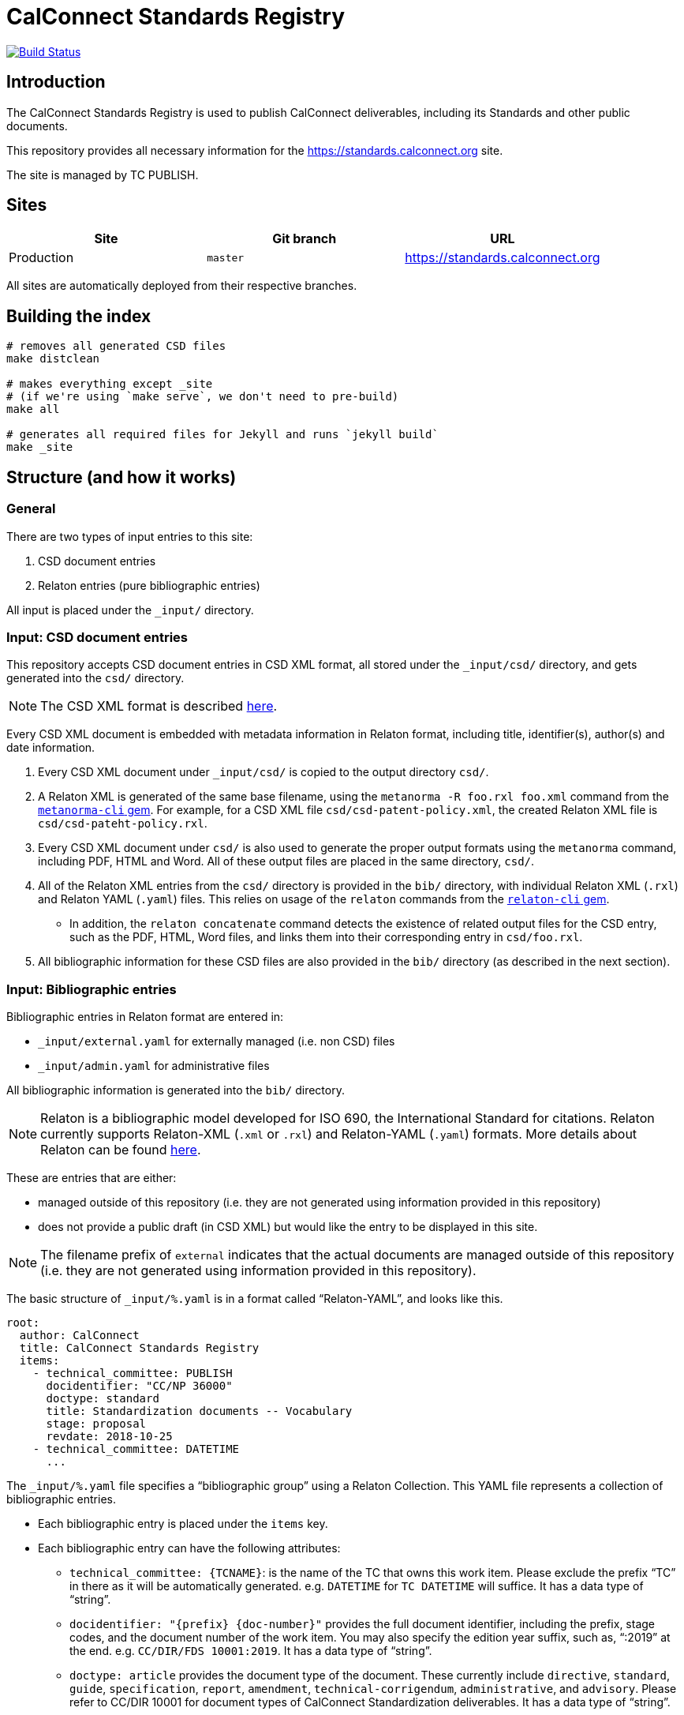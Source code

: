 = CalConnect Standards Registry

image:https://github.com/CalConnect/standards.calconnect.org/actions/workflows/build_deploy.yml/badge.svg[
	Build Status, link="https://github.com/CalConnect/standards.calconnect.org/actions/workflows/build_deploy.yml"]

== Introduction

The CalConnect Standards Registry is used to publish
CalConnect deliverables, including its Standards and
other public documents.

This repository provides all necessary information for the
https://standards.calconnect.org site.

The site is managed by TC PUBLISH.


== Sites

[cols="a,a,a",options="header"]
|===
|Site | Git branch | URL

|Production | `master`  | https://standards.calconnect.org
// |Staging    | `staging` | https://staging.standards.calconnect.org

|===

All sites are automatically deployed from their respective branches.

== Building the index

[source,sh]
----
# removes all generated CSD files
make distclean

# makes everything except _site
# (if we're using `make serve`, we don't need to pre-build)
make all

# generates all required files for Jekyll and runs `jekyll build`
make _site
----

== Structure (and how it works)

=== General

There are two types of input entries to this site:

. CSD document entries

. Relaton entries (pure bibliographic entries)

All input is placed under the `_input/` directory.


=== Input: CSD document entries

This repository accepts CSD document entries in CSD XML format, all stored under the `_input/csd/` directory,
and gets generated into the `csd/` directory.

NOTE: The CSD XML format is described https://github.com/metanorma/metanorma-cc[here^].

Every CSD XML document is embedded with metadata information in Relaton format, including title, identifier(s), author(s) and date information.

. Every CSD XML document under `_input/csd/` is copied to the output directory `csd/`.

. A Relaton XML is generated of the same base filename, using the `metanorma -R foo.rxl foo.xml` command from the https://github.com/metanorma/metanorma-cli[`metanorma-cli` gem^]. For example, for a CSD XML file `csd/csd-patent-policy.xml`, the created Relaton XML file is `csd/csd-pateht-policy.rxl`.

. Every CSD XML document under `csd/` is also used to generate the proper output formats using the `metanorma` command, including PDF, HTML and Word. All of these output files are placed in the same directory, `csd/`.

. All of the Relaton XML entries from the `csd/` directory is provided in the `bib/` directory, with individual Relaton XML (`.rxl`) and Relaton YAML (`.yaml`) files. This relies on usage of the `relaton` commands from the https://github.com/riboseinc/relaton-cli/[`relaton-cli` gem].

** In addition, the `relaton concatenate` command detects the existence of related output files for the CSD entry, such as the PDF, HTML, Word files, and links them into their corresponding entry in `csd/foo.rxl`.

. All bibliographic information for these CSD files are also provided in the `bib/` directory (as described in the next section).


=== Input: Bibliographic entries

Bibliographic entries in Relaton format are entered in:

* `_input/external.yaml` for externally managed (i.e. non CSD) files
* `_input/admin.yaml` for administrative files

All bibliographic information is generated into the `bib/` directory.

NOTE: Relaton is a bibliographic model developed for ISO 690, the International Standard for citations. Relaton currently supports Relaton-XML (`.xml` or `.rxl`) and Relaton-YAML (`.yaml`) formats. More details about Relaton can be found https://github.com/relaton/relaton-models[here^].

These are entries that are either:

* managed outside of this repository (i.e. they are not generated using information provided in this repository)

* does not provide a public draft (in CSD XML) but would like the entry to be displayed in this site.

NOTE: The filename prefix of `external` indicates that the actual documents are managed outside of this repository (i.e. they are not generated using information provided in this repository).

The basic structure of `_input/%.yaml` is in a format called "`Relaton-YAML`", and looks like this.

[source,yaml]
----
root:
  author: CalConnect
  title: CalConnect Standards Registry
  items:
    - technical_committee: PUBLISH
      docidentifier: "CC/NP 36000"
      doctype: standard
      title: Standardization documents -- Vocabulary
      stage: proposal
      revdate: 2018-10-25
    - technical_committee: DATETIME
      ...
----

The `_input/%.yaml` file specifies a "`bibliographic group`" using a Relaton Collection. This YAML file represents a collection of bibliographic entries.

* Each bibliographic entry is placed under the `items` key.

* Each bibliographic entry can have the following attributes:

** `technical_committee: {TCNAME}`: is the name of the TC that owns this work item. Please exclude the prefix "`TC`" in there as it will be automatically generated. e.g. `DATETIME` for `TC DATETIME` will suffice. It has a data type of "`string`".

** `docidentifier: "{prefix} {doc-number}"` provides the full document identifier, including the prefix, stage codes, and the document number of the work item. You may also specify the edition year suffix, such as, "`:2019`" at the end. e.g. `CC/DIR/FDS 10001:2019`. It has a data type of "`string`".

** `doctype: {doctype}` provides the document type of the document. These currently include `directive`, `standard`, `guide`, `specification`, `report`, `amendment`, `technical-corrigendum`, `administrative`, and `advisory`. Please refer to CC/DIR 10001 for document types of CalConnect Standardization deliverables. It has a data type of "`string`".

** `title: {title}` is the document title. If there are funny characters in it (it shouldn't), remember to double quote the string. It has a data type of "`string`".

** `stage: {stage}` is the string representation of the stage identifier. This attribute accepts the following stage codes `proposal`, `working-draft`, `committee-draft`, `draft-standard`, `final-draft`, `withdrawn`, `cancelled`. It has a data type of "`string`".

** `revdate: 2018-10-25` is the date when the document was last updated. It is optional and accepts the ISO 8601-1 date format. A full date-time could be provided, but the "`time`" is not rendered in the index. It has a data type of "`date`".


The `_input/%.yaml` document is read. The `relaton yaml2xml` command from the https://github.com/relaton/relaton-cli/[`relaton-cli` gem^] does the following:

* splits off each entry into its own Relaton XML file in a specified directory (`bib/*.rxl`)

* converts the Relaton YAML collection into a Relaton XML collection called `_input/%.rxl`

NOTE: While `_input/admin.yaml` and `_input/external.yaml` are static input files, the `_input/csd.yaml` (and `_input/csd.rxl`) files are dynamically built from documents in the `_input/csd` directory.


=== Combining document and pure bibliographic entries

All `csd/*.rxl` files are copied into `bib/` so that all Relaton XML files are in the same directory.

The `relaton concatenate` command is used to:

* Combine the `csd/*.rxl` entries into `_input/csd.xml`, including all CSD-extracted bibliographic entries in the Relaton XML collection

The `relaton xml2yaml` command is used to:

* Convert the `_input/csd.rxl` entries into `_input/csd.yaml`, and also split the bibliographic entries into `bib/*.yaml`



=== Sorting of entries

Sorting of the entries is by reverse sort order of the `revdate` attribute of documents.

//TODO: (the numeric portion of the document identifier, say, `13001` of `CC/DIR/WD 13001:2018`)


=== Rendering of HTML

https://jekyllrb.com[Jekyll^] is used to compile the HTML site from the Relaton files in `bib/` and `csd/` directories.

In particular, our `Makefile` builds a new directory `_documents` from the data from `bib/`,
as a Jekyll collection:

* Jekyll collections don't support YAML files (files that end with `.yaml`). The `Makefile` converts them into
AsciiDoc files (`.adoc`) by changing the file extension and adding the `---` at the end of each file.

* The Jekyll collection, called `documents`, is used in the following pages:

** `_pages/administrative.adoc`
** `_pages/standards.adoc`
** `_pages/public-review.adoc`
** `_pages/administrative.adoc`

* In `_config.yml`, it specifies that the `document` collection uses the layout `document`
  which allows rendering a separate page per document.

== Usage

=== Install

You will need to have Ruby 2.3+ installed.

[source,sh]
----
bundle
make update-init
----


=== How to add/remove entries?

* Bibliographic entry: add an entry in `_input/external.yaml` under the `items:` key.

* CSD document entry: add your CSD XML file to the https://github.com/CalConnect/document-register[`document-register`^] repo (push it), and update the submodule `_input/csd` here. It can be done here as easy as `make update-modules`:
--
[source,sh]
----
pushd ~/published-csd/
cp ../csd-doc/my-csd-xml.xml .
git add my-csd-xml.xml
git commit -m 'Add my-csd-xml.xml'
git push
popd

pushd ~/standards.calconnect.org
make update-module
git add _input/csd
git commit -m 'Update to use latest CSD documents'
git push
----

--

On the next run of `make clean _site` you will see your entry added to the site.


=== Deployment

Please push all changes to the `staging` branch, and changes will be automatically deployed and reflected on the staging site.

If your changes are to be made public to the production site, please contact TC PUBLISH.
